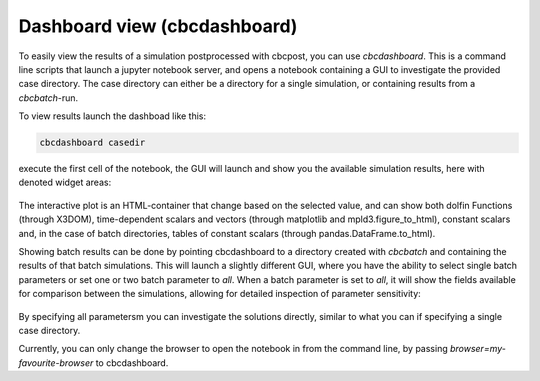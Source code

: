 

Dashboard view (cbcdashboard)
--------------------------------
To easily view the results of a simulation postprocessed with cbcpost, you can use *cbcdashboard*. This is a command line scripts that launch a jupyter notebook
server, and opens a notebook containing a GUI to investigate the provided case directory. The case directory can either be a directory for a single simulation,
or containing results from a *cbcbatch*-run.

To view results launch the dashboad like this:

.. code-block:: bash

    cbcdashboard casedir

execute the first cell of the notebook, the GUI will launch and show you the available simulation results, here with denoted widget areas:

.. figure:: ../_static/cbcdashboard.png

The interactive plot is an HTML-container that change based on the selected value, and can show both dolfin Functions (through X3DOM), time-dependent scalars and vectors (through
matplotlib and mpld3.figure_to_html), constant scalars and, in the case of batch directories, tables of constant scalars (through pandas.DataFrame.to_html).

Showing batch results can be done by pointing cbcdashboard to a directory created with *cbcbatch* and containing the results of that batch simulations. This will launch a
slightly different GUI, where you have the ability to select single batch parameters or set one or two batch parameter to *all*. When a batch parameter is set to *all*, it
will show the fields available for comparison between the simulations, allowing for detailed inspection of parameter sensitivity:

.. figure:: ../_static/cbcdashboard1.png

.. figure:: ../_static/cbcdashboard2.png

By specifying all parametersm you can investigate the solutions directly, similar to what you can if specifying a single case directory.

Currently, you can only change the browser to open the notebook in from the command line, by passing *browser=my-favourite-browser* to cbcdashboard.

